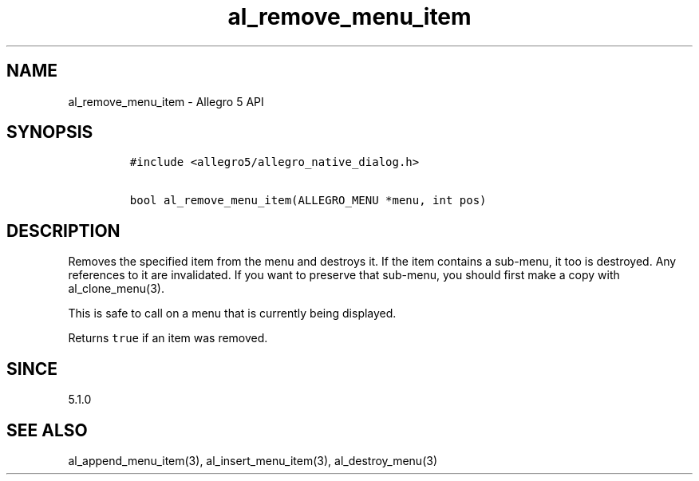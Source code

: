 .\" Automatically generated by Pandoc 3.1.3
.\"
.\" Define V font for inline verbatim, using C font in formats
.\" that render this, and otherwise B font.
.ie "\f[CB]x\f[]"x" \{\
. ftr V B
. ftr VI BI
. ftr VB B
. ftr VBI BI
.\}
.el \{\
. ftr V CR
. ftr VI CI
. ftr VB CB
. ftr VBI CBI
.\}
.TH "al_remove_menu_item" "3" "" "Allegro reference manual" ""
.hy
.SH NAME
.PP
al_remove_menu_item - Allegro 5 API
.SH SYNOPSIS
.IP
.nf
\f[C]
#include <allegro5/allegro_native_dialog.h>

bool al_remove_menu_item(ALLEGRO_MENU *menu, int pos)
\f[R]
.fi
.SH DESCRIPTION
.PP
Removes the specified item from the menu and destroys it.
If the item contains a sub-menu, it too is destroyed.
Any references to it are invalidated.
If you want to preserve that sub-menu, you should first make a copy with
al_clone_menu(3).
.PP
This is safe to call on a menu that is currently being displayed.
.PP
Returns \f[V]true\f[R] if an item was removed.
.SH SINCE
.PP
5.1.0
.SH SEE ALSO
.PP
al_append_menu_item(3), al_insert_menu_item(3), al_destroy_menu(3)
